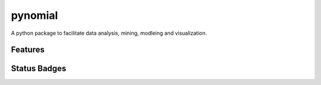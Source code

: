 pynomial
==============
A python package to facilitate data analysis, mining, modleing and visualization. 


Features
+++++++++++++++++




Status Badges
+++++++++++++++++++++++